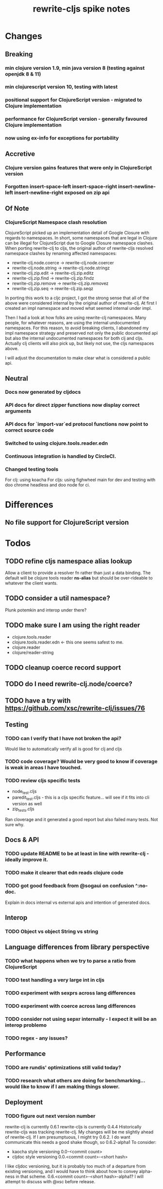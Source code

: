 #+TITLE: rewrite-cljs spike notes

* Changes
** Breaking
*** min clojure version 1.9, min java version 8 (testing against openjdk 8 & 11)
*** min clojurescript version 10, testing with latest
*** positional support for ClojureScript version - migrated to Clojure implementation
*** performance for ClojureScript version - generally favoured Clojure implementation
*** now using ex-info for exceptions for portability
** Accretive
*** Clojure version gains features that were only in ClojureScript version
*** Forgotten insert-space-left insert-space-right insert-newline-left insert-newline-right exposed on zip api
** Of Note
*** ClojureScript Namespace clash resolution
    ClojureScript picked up an implementation detail of Google Closure with regards to namespaces. In short, some namespaces
    that are legal in Clojure can be illegal for ClojureScript due to Google Closure namespace clashes. When porting rewrite-clj
    to cljs, the original author of rewrite-cljs resolved namespace clashes by renaming affected namespaces:
    - rewrite-clj.node.coerce -> rewrite-clj.node.coercer
    - rewrite-clj.node.string -> rewrite-clj.node.stringz
    - rewrite-clj.zip.edit -> rewrite-clj.zip.editz
    - rewrite-clj.zip.find -> rewrite-clj.zip.findz
    - rewrite-clj.zip.remove -> rewrite-clj.zip.removez
    - rewrite-clj.zip.seq -> rewrite-clj.zip.seqz

    In porting this work to a cljc project, I got the strong sense that all of the above were considered internal by the original
    author of rewrite-clj. At first I created an impl namespace and moved what seemed internal under impl.

    Then I had a look at how folks are using rewrite-clj namespaces. Many people, for whatever reasons,
    are using the internal undocumented namespaces. For this reason, to avoid breaking clients, I abandoned my impl namespace
    strategy and preserved not only the public documented api but also the internal undocumented namespaces for both clj and cljs.
    Actually clj clients will also pick up, but likely not use, the cljs namespaces above.

    I will adjust the documentation to make clear what is considered a public api.
** Neutral
*** Docs now generated by cljdocs
*** API docs for direct zipper functions now display correct arguments
*** API docs for `import-var`ed protocol functions now point to correct source code
*** Switched to using clojure.tools.reader.edn
*** Continuous integration is handled by CircleCI.
*** Changed testing tools
    For clj: using koacha
    For cljs: using fighwheel main for dev and testing with doo chrome headless and doo node for ci.

* Differences
** No file support for ClojureScript version

* Todos
** TODO refine cljs namespace alias lookup
    Allow a client to provide a resolver fn rather than just a data binding.  The default will be clojure tools reader *ns-alias* but
    should be over-rideable to whatever the client wants.
** TODO consider a util namespace?
    Plunk potemkin and interop under there?
** TODO make sure I am using the right reader
    - clojure.tools.reader
    - clojure.tools.reader.edn <- this one seems safest to me.
    - clojure.reader
    - clojure/reader-string
** TODO cleanup coerce record support
** TODO do I need rewrite-clj.node/coerce?
** TODO have a try with https://github.com/xsc/rewrite-clj/issues/76
** Testing
*** TODO can I verify that I have not broken the api?
    Would like to automatically verify all is good for clj and cljs
*** TODO code coverage? Would be very good to know if coverage is weak in areas I have touched.
*** TODO review cljs specific tests
    - node_test.cljs
    - paredit_test.cljs - this is a cljs specific feature… will see if it fits into cli version as well
    - zip_tests.cljs
    Ran cloverage and it generated a good report but also failed many tests.  Not sure why.
** Docs & API
*** TODO update README to be at least in line with rewrite-clj - ideally improve it.
*** TODO make it clearer that edn reads clojure code
*** TODO got good feedback from @sogaui on confusion ^:no-doc.
    Explain in docs internal vs external apis and intention of generated docs.
** Interop
*** TODO Object vs object String vs string
** Language differences from library perspective
*** TODO what happens when we try to parse a ratio from ClojureScript
*** TODO test handling a very large int in cljs
*** TODO experiment with sexprs across lang differences
*** TODO experiment with coerce across lang differences
*** TODO consider not using sepxr internally - I expect it will be an interop problemo
*** TODO regex - any issues?
** Performance
*** TODO are rundis' optimizations still valid today?
*** TODO research what others are doing for benchmarking… would like to know if I am making things slower.
** Deployment
*** TODO figure out next version number
    rewrite-clj is currently 0.6.1
    rewrite-cljs is currently 0.4.4
    Historically rewrite-cljs was tracking rewrite-clj.
    My changes will be me slightly ahead of rewrite-clj. If I am presumptuous, I might try 0.6.2.
    I do want communicate this needs a good shake though, so 0.6.2-alpha1
    To consider:
    - kaocha style versioning 0.0-<commit count>
    - cljdoc style versioning 0.0.<commit count>-<short hash>
    I like cljdoc versioning, but it is probably too much of a departure from existing versioning, and I
    would have to think about how to convey alpha-ness in that scheme. 0.6.<commit count>-<short hash>-alpha1?
    I will attempt to discuss with @xsc before release.
*** TODO min clojurescript version - latest
*** TODO continuity on clojars for rundis deploys?
*** TODO make sure I understand deploy requirements for cljs - what goes into the jar?

* interop notes
  Differences between Clojure and ClojureScript
  - throws are bit different
  - catch Throwable
  - ns def must be verbose version
  - macros must be included differently
  - IMetaData and other base types different
  - format not part of cljs standard lib
  - no Character in cljs

* From rundis
   - http://rundis.github.io/blog/2015/clojurescript_performance_tuning.html
* Tool notes
** using figwheel main for testing
   Needs a dummy main to call if used only for testing
   Cannot use rebel readline for this project as rebel readline uses rewrite-clj and we get conflicts
